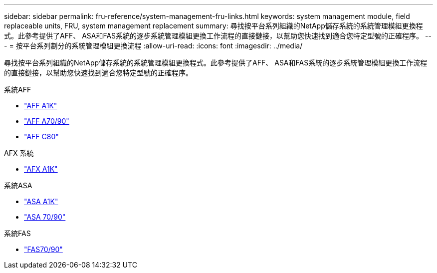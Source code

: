 ---
sidebar: sidebar 
permalink: fru-reference/system-management-fru-links.html 
keywords: system management module, field replaceable units, FRU, system management replacement 
summary: 尋找按平台系列組織的NetApp儲存系統的系統管理模組更換程式。此參考提供了AFF、 ASA和FAS系統的逐步系統管理模組更換工作流程的直接鏈接，以幫助您快速找到適合您特定型號的正確程序。 
---
= 按平台系列劃分的系統管理模組更換流程
:allow-uri-read: 
:icons: font
:imagesdir: ../media/


[role="lead"]
尋找按平台系列組織的NetApp儲存系統的系統管理模組更換程式。此參考提供了AFF、 ASA和FAS系統的逐步系統管理模組更換工作流程的直接鏈接，以幫助您快速找到適合您特定型號的正確程序。

[role="tabbed-block"]
====
.系統AFF
--
* link:../a1k/system-management-replace.html["AFF A1K"]
* link:../a70-90/system-management-replace.html["AFF A70/90"]
* link:../c80/system-management-replace.html["AFF C80"]


--
.AFX 系統
--
* link:../afx-1k/system-management-replace.html["AFX A1K"]


--
.系統ASA
--
* link:../asa-r2-a1k/system-management-replace.html["ASA A1K"]
* link:../asa-r2-70-90/system-management-replace.html["ASA 70/90"]


--
.系統FAS
--
* link:../fas-70-90/system-management-replace.html["FAS70/90"]


--
====